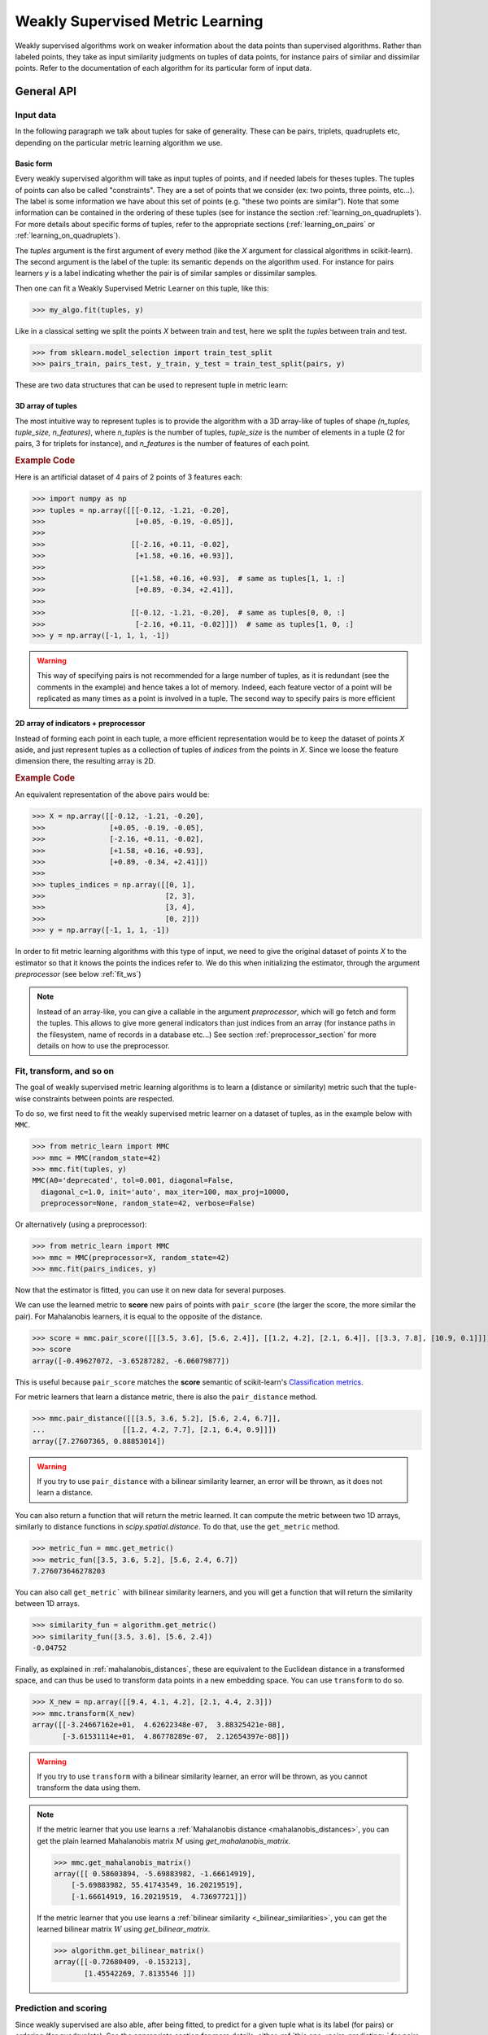 .. _weakly_supervised_section:

=================================
Weakly Supervised Metric Learning
=================================

Weakly supervised algorithms work on weaker information about the data points
than supervised algorithms. Rather than labeled points, they take as input
similarity judgments on tuples of data points, for instance pairs of similar
and dissimilar points. Refer to the documentation of each algorithm for its
particular form of input data.


General API
===========

Input data
----------

In the following paragraph we talk about tuples for sake of generality. These
can be pairs, triplets, quadruplets etc, depending on the particular metric
learning algorithm we use.

Basic form
^^^^^^^^^^

Every weakly supervised algorithm will take as input tuples of
points, and if needed labels for theses tuples. The tuples of points can
also be called "constraints". They are a set of points that we consider (ex:
two points, three points, etc...). The label is some information we have
about this set of points (e.g. "these two points are similar"). Note that
some information can be contained in the ordering of these tuples (see for
instance the section :ref:`learning_on_quadruplets`). For more details about
specific forms of tuples, refer to the appropriate sections 
(:ref:`learning_on_pairs` or :ref:`learning_on_quadruplets`).

The `tuples` argument is the first argument of every method (like the `X`
argument for classical algorithms in scikit-learn). The second argument is the
label of the tuple: its semantic depends on the algorithm used. For instance
for pairs learners `y` is a label indicating whether the pair is of similar
samples or dissimilar samples.

Then one can fit a Weakly Supervised Metric Learner on this tuple, like this:

>>> my_algo.fit(tuples, y)

Like in a classical setting we split the points `X` between train and test,
here we split the `tuples` between train and test.

>>> from sklearn.model_selection import train_test_split
>>> pairs_train, pairs_test, y_train, y_test = train_test_split(pairs, y)

These are two data structures that can be used to represent tuple in metric
learn:

3D array of tuples
^^^^^^^^^^^^^^^^^^

The most intuitive way to represent tuples is to provide the algorithm with a
3D array-like of tuples of shape `(n_tuples, tuple_size, n_features)`, where
`n_tuples` is the number of tuples, `tuple_size` is the number of elements
in a tuple (2 for pairs, 3 for triplets for instance), and `n_features` is
the number of features of each point.

.. rubric:: Example Code

Here is an artificial dataset of 4 pairs of 2 points of 3 features each:

>>> import numpy as np
>>> tuples = np.array([[[-0.12, -1.21, -0.20],
>>>                     [+0.05, -0.19, -0.05]],
>>>
>>>                    [[-2.16, +0.11, -0.02],
>>>                     [+1.58, +0.16, +0.93]],
>>>
>>>                    [[+1.58, +0.16, +0.93],  # same as tuples[1, 1, :]
>>>                     [+0.89, -0.34, +2.41]],
>>>
>>>                    [[-0.12, -1.21, -0.20],  # same as tuples[0, 0, :]
>>>                     [-2.16, +0.11, -0.02]]])  # same as tuples[1, 0, :]
>>> y = np.array([-1, 1, 1, -1])

.. warning::

    This way of specifying pairs is not recommended for a large number
    of tuples, as it is redundant (see the comments in the example) and hence
    takes a lot of memory. Indeed, each feature vector of a point will be
    replicated as many times as a point is involved in a tuple. The second way
    to specify pairs is more efficient


2D array of indicators + preprocessor
^^^^^^^^^^^^^^^^^^^^^^^^^^^^^^^^^^^^^

Instead of forming each point in each tuple, a more efficient representation
would be to keep the dataset of points `X` aside, and just represent tuples
as a collection of tuples of *indices* from the points in `X`. Since we loose
the feature dimension there, the resulting array is 2D.

.. rubric:: Example Code
    
An equivalent representation of the above pairs would be:

>>> X = np.array([[-0.12, -1.21, -0.20],
>>>               [+0.05, -0.19, -0.05],
>>>               [-2.16, +0.11, -0.02],
>>>               [+1.58, +0.16, +0.93],
>>>               [+0.89, -0.34, +2.41]])
>>>
>>> tuples_indices = np.array([[0, 1],
>>>                            [2, 3],
>>>                            [3, 4],
>>>                            [0, 2]])
>>> y = np.array([-1, 1, 1, -1])

In order to fit metric learning algorithms with this type of input, we need to
give the original dataset of points `X` to the estimator so that it knows
the points the indices refer to. We do this when initializing the estimator,
through the argument `preprocessor` (see below :ref:`fit_ws`)


.. note::

   Instead of an array-like, you can give a callable in the argument
   `preprocessor`, which will go fetch and form the tuples. This allows to
   give more general indicators than just indices from an array (for instance
   paths in the filesystem, name of records in a database etc...) See section
   :ref:`preprocessor_section` for more details on how to use the preprocessor.

.. _fit_ws:

Fit, transform, and so on
-------------------------

The goal of weakly supervised metric learning algorithms is to learn a (distance
or similarity) metric such that the tuple-wise constraints between points are
respected.

To do so, we first need to fit the weakly supervised metric learner on a dataset
of tuples, as in the example below with ``MMC``.

>>> from metric_learn import MMC
>>> mmc = MMC(random_state=42)
>>> mmc.fit(tuples, y)
MMC(A0='deprecated', tol=0.001, diagonal=False,
  diagonal_c=1.0, init='auto', max_iter=100, max_proj=10000,
  preprocessor=None, random_state=42, verbose=False)

Or alternatively (using a preprocessor):

>>> from metric_learn import MMC
>>> mmc = MMC(preprocessor=X, random_state=42)
>>> mmc.fit(pairs_indices, y)

Now that the estimator is fitted, you can use it on new data for several
purposes.

We can use the learned metric to **score** new pairs of points with ``pair_score``
(the larger the score, the more similar the pair). For Mahalanobis learners,
it is equal to the opposite of the distance.

>>> score = mmc.pair_score([[[3.5, 3.6], [5.6, 2.4]], [[1.2, 4.2], [2.1, 6.4]], [[3.3, 7.8], [10.9, 0.1]]])
>>> score
array([-0.49627072, -3.65287282, -6.06079877])

This is useful because ``pair_score`` matches the **score** semantic of 
scikit-learn's `Classification metrics
<https://scikit-learn.org/stable/modules/model_evaluation.html#classification-metrics>`_.

For metric learners that learn a distance metric, there is also the ``pair_distance``
method.

>>> mmc.pair_distance([[[3.5, 3.6, 5.2], [5.6, 2.4, 6.7]],
...                  [[1.2, 4.2, 7.7], [2.1, 6.4, 0.9]]])
array([7.27607365, 0.88853014])

.. warning::
    
    If you try to use ``pair_distance`` with a bilinear similarity learner, an error
    will be thrown, as it does not learn a distance.

You can also return a function that will return the metric learned. It can
compute the metric between two 1D arrays, similarly to distance functions in
`scipy.spatial.distance`. To do that, use the ``get_metric`` method.

>>> metric_fun = mmc.get_metric()
>>> metric_fun([3.5, 3.6, 5.2], [5.6, 2.4, 6.7])
7.276073646278203

You can also call ``get_metric``` with bilinear similarity learners, and you will get
a function that will return the similarity between 1D arrays.

>>> similarity_fun = algorithm.get_metric()
>>> similarity_fun([3.5, 3.6], [5.6, 2.4])
-0.04752

Finally, as explained in :ref:`mahalanobis_distances`, these are equivalent to the Euclidean
distance in a transformed space, and can thus be used to transform data points in
a new embedding space. You can use ``transform`` to do so.

>>> X_new = np.array([[9.4, 4.1, 4.2], [2.1, 4.4, 2.3]])
>>> mmc.transform(X_new)
array([[-3.24667162e+01,  4.62622348e-07,  3.88325421e-08],
       [-3.61531114e+01,  4.86778289e-07,  2.12654397e-08]])

.. warning::
    
    If you try to use ``transform`` with a bilinear similarity learner, an error will
    be thrown, as you cannot transform the data using them.

.. note::

    If the metric learner that you use learns a :ref:`Mahalanobis distance
    <mahalanobis_distances>`, you can get the plain learned Mahalanobis
    matrix :math:`M` using `get_mahalanobis_matrix`.

    >>> mmc.get_mahalanobis_matrix()
    array([[ 0.58603894, -5.69883982, -1.66614919],
        [-5.69883982, 55.41743549, 16.20219519],
        [-1.66614919, 16.20219519,  4.73697721]])

    If the metric learner that you use learns a :ref:`bilinear similarity
    <_bilinear_similarities>`, you can get the learned bilinear
    matrix :math:`W` using `get_bilinear_matrix`.

    >>> algorithm.get_bilinear_matrix()
    array([[-0.72680409, -0.153213],
           [1.45542269, 7.8135546 ]])

.. _sklearn_compat_ws:

Prediction and scoring
----------------------

Since weakly supervised are also able, after being fitted, to predict for a
given tuple what is its label (for pairs) or ordering (for quadruplets). See
the appropriate section for more details, either :ref:`this
one <pairs_predicting>` for pairs, or :ref:`this one
<quadruplets_predicting>` for quadruplets.

They also implement a default scoring method, `score`, that can be
used to evaluate the performance of a metric-learner on a test dataset. See
the appropriate section for more details, either :ref:`this
one <pairs_scoring>` for pairs, or :ref:`this one <learning_on_quadruplets>`
for quadruplets.

Scikit-learn compatibility
--------------------------

Weakly supervised estimators are compatible with scikit-learn routines for
model selection (`sklearn.model_selection.cross_val_score`,
`sklearn.model_selection.GridSearchCV`, etc).

Example:

>>> from metric_learn import MMC
>>> import numpy as np
>>> from sklearn.datasets import load_iris
>>> from sklearn.model_selection import cross_val_score
>>> rng = np.random.RandomState(42)
>>> X, _ = load_iris(return_X_y=True)
>>> # let's sample 30 random pairs and labels of pairs
>>> pairs_indices = rng.randint(X.shape[0], size=(30, 2))
>>> y = 2 * rng.randint(2, size=30) - 1
>>> mmc = MMC(preprocessor=X)
>>> cross_val_score(mmc, pairs_indices, y)

.. _learning_on_pairs:

Learning on pairs
=================

Some metric learning algorithms learn on pairs of samples. In this case, one
should provide the algorithm with `n_samples` pairs of points, with a
corresponding target containing `n_samples` values being either +1 or -1.
These values indicate whether the given pairs are similar points or
dissimilar points.

Fitting
-------
Here is an example for fitting on pairs (see :ref:`fit_ws` for more details on
the input data format and how to fit, in the general case of learning on
tuples).

>>> from metric_learn import MMC
>>> pairs = np.array([[[1.2, 3.2], [2.3, 5.5]],
>>>                   [[4.5, 2.3], [2.1, 2.3]]])
>>> y_pairs = np.array([1, -1])
>>> mmc = MMC(random_state=42)
>>> mmc.fit(pairs, y_pairs)
MMC(tol=0.001, diagonal=False,
    diagonal_c=1.0, init='auto', max_iter=100, max_proj=10000, preprocessor=None,
    random_state=42, verbose=False)

Here, we learned a metric that puts the two first points closer
together in the transformed space, and the two next points further away from
each other.

.. _pairs_predicting:

Prediction
----------

When a pairs learner is fitted, it is also able to predict, for an unseen
pair, whether it is a pair of similar or dissimilar points.

>>> mmc.predict([[[0.6, 1.6], [1.15, 2.75]],
...              [[3.2, 1.1], [5.4, 6.1]]])
array([1, -1])

.. _calibration:

Prediction threshold
^^^^^^^^^^^^^^^^^^^^

Predicting whether a new pair represents similar or dissimilar
samples requires to set a threshold on the learned distance, so that points
closer (in the learned space) than this threshold are predicted as similar,
and points further away are predicted as dissimilar. Several methods are
possible for this thresholding.

- **Calibration at fit time**: The threshold is set with `calibrate_threshold`
  (see below) on the training set. You can specify the calibration
  parameters directly
  in the `fit` method with the `threshold_params` parameter (see the
  documentation of the `fit` method of any metric learner that learns on pairs
  of points for more information). Note that calibrating on the training set
  may cause some overfitting. If you want to avoid that, calibrate the
  threshold after fitting, on a validation set.

  >>> mmc.fit(pairs, y) # will fit the threshold automatically after fitting

- **Calibration on validation set**: calling `calibrate_threshold` will
  calibrate the threshold to achieve a particular score on a validation set,
  the score being among the classical scores for classification (accuracy, f1
  score...).

  >>> mmc.calibrate_threshold(pairs, y)

- **Manual threshold**: calling `set_threshold` will set the threshold to a
  particular value.

  >>> mmc.set_threshold(0.4)

See also: `sklearn.calibration`.

.. _pairs_scoring:

Scoring
-------

Pair metric learners can also return a `decision_function` for a set of pairs.
It is basically the "score" that will be thresholded to find the prediction
for the pair. This score corresponds to the opposite of the distance in the
new space (higher score means points are similar, and lower score dissimilar).

>>> mmc.decision_function([[[0.6, 1.6], [1.15, 2.75]],
...                        [[3.2, 1.1], [5.4, 6.1]]])
array([-0.12811124, -0.74750256])

This allows to use common scoring functions for binary classification, like
`sklearn.metrics.accuracy_score` for instance, which
can be used inside cross-validation routines:

>>> from sklearn.model_selection import cross_val_score
>>> pairs_test = np.array([[[0.6, 1.6], [1.15, 2.75]],
...                        [[3.2, 1.1], [5.4, 6.1]],
...                        [[7.7, 5.6], [1.23, 8.4]]])
>>> y_test = np.array([-1., 1., -1.])
>>> cross_val_score(mmc, pairs_test, y_test, scoring='accuracy')
array([1., 0., 1.])

Pairs learners also have a default score, which basically
returns the `sklearn.metrics.roc_auc_score` (which is threshold-independent).

>>> pairs_test = np.array([[[0.6, 1.6], [1.15, 2.75]],
...                        [[3.2, 1.1], [5.4, 6.1]],
...                        [[7.7, 5.6], [1.23, 8.4]]])
>>> y_test = np.array([1., -1., -1.])
>>> mmc.score(pairs_test, y_test)
1.0

.. note::
   See :ref:`fit_ws` for more details on metric learners functions that are
   not specific to learning on pairs, like `transform`, `pair_distance`,
   `pair_score`, `get_metric` and `get_mahalanobis_matrix`.

Algorithms
----------

.. _itml:

:py:class:`ITML <metric_learn.ITML>`
^^^^^^^^^^^^^^^^^^^^^^^^^^^^^^^^^^^^

Information Theoretic Metric Learning (:py:class:`ITML <metric_learn.ITML>`)

`ITML` minimizes the (differential) relative entropy, aka Kullback–Leibler 
divergence, between two multivariate Gaussians subject to constraints on the 
associated Mahalanobis distance, which can be formulated into a Bregman 
optimization problem by minimizing the LogDet divergence subject to 
linear constraints. This algorithm can handle a wide variety of constraints
and can optionally incorporate a prior on the distance function. Unlike some
other methods, `ITML` does not rely on an eigenvalue computation or 
semi-definite programming.


Given a Mahalanobis distance parameterized by :math:`M`, its corresponding 
multivariate Gaussian is denoted as:

.. math::
    p(\mathbf{x}; \mathbf{M}) = \frac{1}{Z}\exp(-\frac{1}{2}d_\mathbf{M}
    (\mathbf{x}, \mu)) 
    =  \frac{1}{Z}\exp(-\frac{1}{2}((\mathbf{x} - \mu)^T\mathbf{M}
    (\mathbf{x} - \mu)) 

where :math:`Z` is the normalization constant, the inverse of Mahalanobis 
matrix :math:`\mathbf{M}^{-1}` is the covariance of the Gaussian.

Given pairs of similar points :math:`S` and pairs of dissimilar points 
:math:`D`, the distance metric learning problem is to minimize the LogDet
divergence, which is equivalent as minimizing :math:`\textbf{KL}(p(\mathbf{x}; 
\mathbf{M}_0) || p(\mathbf{x}; \mathbf{M}))`:

.. math::

    \min_\mathbf{A} D_{\ell \mathrm{d}}\left(M, M_{0}\right) = 
    \operatorname{tr}\left(M M_{0}^{-1}\right)-\log \operatorname{det}
    \left(M M_{0}^{-1}\right)-n\\
    \text{subject to } \quad d_\mathbf{M}(\mathbf{x}_i, \mathbf{x}_j) 
    \leq u \qquad (\mathbf{x}_i, \mathbf{x}_j)\in S \\
    d_\mathbf{M}(\mathbf{x}_i, \mathbf{x}_j) \geq l \qquad (\mathbf{x}_i, 
    \mathbf{x}_j)\in D


where :math:`u` and :math:`l` is the upper and the lower bound of distance
for similar and dissimilar pairs respectively, and :math:`\mathbf{M}_0` 
is the prior distance metric, set to identity matrix by default, 
:math:`D_{\ell \mathrm{d}}(\cdot)` is the log determinant.

.. rubric:: Example Code

::

    from metric_learn import ITML

    pairs = [[[1.2, 7.5], [1.3, 1.5]],
             [[6.4, 2.6], [6.2, 9.7]],
             [[1.3, 4.5], [3.2, 4.6]],
             [[6.2, 5.5], [5.4, 5.4]]]
    y = [1, 1, -1, -1]

    # in this task we want points where the first feature is close to be closer
    # to each other, no matter how close the second feature is


    itml = ITML()
    itml.fit(pairs, y)

.. rubric:: References


.. container:: hatnote hatnote-gray

      [1]. Jason V. Davis, et al. `Information-theoretic Metric Learning <https://icml.cc/imls/conferences/2007/proceedings/papers/404.pdf>`_. ICML 2007.

      [2]. Adapted from Matlab code at http://www.cs.utexas.edu/users/pjain/itml/ .


.. _sdml:

:py:class:`SDML <metric_learn.SDML>`
^^^^^^^^^^^^^^^^^^^^^^^^^^^^^^^^^^^^

Sparse High-Dimensional Metric Learning
(:py:class:`SDML <metric_learn.SDML>`)

`SDML` is an efficient sparse metric learning in high-dimensional space via 
double regularization: an L1-penalization on the off-diagonal elements of the 
Mahalanobis matrix :math:`\mathbf{M}`, and a log-determinant divergence between 
:math:`\mathbf{M}` and :math:`\mathbf{M_0}` (set as either :math:`\mathbf{I}` 
or :math:`\mathbf{\Omega}^{-1}`, where :math:`\mathbf{\Omega}` is the 
covariance matrix).

The formulated optimization on the semi-definite matrix :math:`\mathbf{M}` 
is convex:

.. math::

    \min_{\mathbf{M}} = \text{tr}((\mathbf{M}_0 + \eta \mathbf{XLX}^{T})
    \cdot \mathbf{M}) - \log\det \mathbf{M} + \lambda ||\mathbf{M}||_{1, off}

where :math:`\mathbf{X}=[\mathbf{x}_1, \mathbf{x}_2, ..., \mathbf{x}_n]` is 
the training data, the incidence matrix :math:`\mathbf{K}_{ij} = 1` if 
:math:`(\mathbf{x}_i, \mathbf{x}_j)` is a similar pair, otherwise -1. The 
Laplacian matrix :math:`\mathbf{L}=\mathbf{D}-\mathbf{K}` is calculated from 
:math:`\mathbf{K}` and :math:`\mathbf{D}`, a diagonal matrix whose entries are 
the sums of the row elements of :math:`\mathbf{K}`., :math:`||\cdot||_{1, off}` 
is the off-diagonal L1 norm.


.. rubric:: Example Code

::

    from metric_learn import SDML

    pairs = [[[1.2, 7.5], [1.3, 1.5]],
             [[6.4, 2.6], [6.2, 9.7]],
             [[1.3, 4.5], [3.2, 4.6]],
             [[6.2, 5.5], [5.4, 5.4]]]
    y = [1, 1, -1, -1]

    # in this task we want points where the first feature is close to be closer
    # to each other, no matter how close the second feature is

    sdml = SDML()
    sdml.fit(pairs, y)

.. rubric:: References


.. container:: hatnote hatnote-gray

      [1]. Qi et al. `An efficient sparse metric learning in high-dimensional space via L1-penalized log-determinant regularization <https://icml.cc/Conferences/2009/papers/46.pdf>`_. ICML 2009.

      [2]. Code adapted from https://gist.github.com/kcarnold/5439945 .

.. _rca:

:py:class:`RCA <metric_learn.RCA>`
^^^^^^^^^^^^^^^^^^^^^^^^^^^^^^^^^^

Relative Components Analysis (:py:class:`RCA <metric_learn.RCA>`)

`RCA` learns a full rank Mahalanobis distance metric based on a weighted sum of
in-chunklets covariance matrices. It applies a global linear transformation to 
assign large weights to relevant dimensions and low weights to irrelevant 
dimensions. Those relevant dimensions are estimated using "chunklets", subsets 
of points that are known to belong to the same class.

For a training set with :math:`n` training points in :math:`k` chunklets, the 
algorithm is efficient since it simply amounts to computing

.. math::

      \mathbf{C} = \frac{1}{n}\sum_{j=1}^k\sum_{i=1}^{n_j}
      (\mathbf{x}_{ji}-\hat{\mathbf{m}}_j)
      (\mathbf{x}_{ji}-\hat{\mathbf{m}}_j)^T


where chunklet :math:`j` consists of :math:`\{\mathbf{x}_{ji}\}_{i=1}^{n_j}` 
with a mean :math:`\hat{m}_j`. The inverse of :math:`\mathbf{C}^{-1}` is used 
as the Mahalanobis matrix.

.. rubric:: Example Code

::

    from metric_learn import RCA

    X = [[-0.05,  3.0],[0.05, -3.0],
        [0.1, -3.55],[-0.1, 3.55],
        [-0.95, -0.05],[0.95, 0.05],
        [0.4,  0.05],[-0.4, -0.05]]
    chunks = [0, 0, 1, 1, 2, 2, 3, 3]

    rca = RCA()
    rca.fit(X, chunks)

.. rubric:: References


.. container:: hatnote hatnote-gray

      [1]. Shental et al. `Adjustment learning and relevant component analysis <http://citeseerx.ist.psu.edu/viewdoc/download?doi=10.1.1.19.2871 &rep=rep1&type=pdf>`_. ECCV 2002.

      [2]. Bar-Hillel et al. `Learning distance functions using equivalence relations <https://aaai.org/Papers/ICML/2003/ICML03-005.pdf>`_. ICML 2003.

      [3]. Bar-Hillel et al. `Learning a Mahalanobis metric from equivalence constraints <http://www.jmlr.org/papers/volume6/bar-hillel05a/bar-hillel05a.pdf>`_. JMLR 2005.

.. _mmc:

:py:class:`MMC <metric_learn.MMC>`
^^^^^^^^^^^^^^^^^^^^^^^^^^^^^^^^^^

Metric Learning with Application for Clustering with Side Information
(:py:class:`MMC <metric_learn.MMC>`)

`MMC` minimizes the sum of squared distances between similar points, while
enforcing the sum of distances between dissimilar ones to be greater than one. 
This leads to a convex and, thus, local-minima-free optimization problem that 
can be solved efficiently. 
However, the algorithm involves the computation of eigenvalues, which is the 
main speed-bottleneck. Since it has initially been designed for clustering 
applications, one of the implicit assumptions of MMC is that all classes form 
a compact set, i.e., follow a unimodal distribution, which restricts the 
possible use-cases of this method. However, it is one of the earliest and a 
still often cited technique.

The algorithm aims at minimizing the sum of distances between all the similar 
points, while constrains the sum of distances between dissimilar points:

.. math::

      \min_{\mathbf{M}\in\mathbb{S}_+^d}\sum_{(\mathbf{x}_i, 
      \mathbf{x}_j)\in S} d_{\mathbf{M}}(\mathbf{x}_i, \mathbf{x}_j)
      \qquad \qquad \text{s.t.} \qquad \sum_{(\mathbf{x}_i, \mathbf{x}_j)
      \in D} d^2_{\mathbf{M}}(\mathbf{x}_i, \mathbf{x}_j) \geq 1

.. rubric:: Example Code

::

    from metric_learn import MMC

    pairs = [[[1.2, 7.5], [1.3, 1.5]],
             [[6.4, 2.6], [6.2, 9.7]],
             [[1.3, 4.5], [3.2, 4.6]],
             [[6.2, 5.5], [5.4, 5.4]]]
    y = [1, 1, -1, -1]

    # in this task we want points where the first feature is close to be closer
    # to each other, no matter how close the second feature is

    mmc = MMC()
    mmc.fit(pairs, y)

.. rubric:: References


.. container:: hatnote hatnote-gray

    [1]. Xing et al. `Distance metric learning with application to clustering with side-information <http://papers.nips .cc/paper/2164-distance-metric-learning-with-application-to-clustering-with-side-information.pdf>`_. NIPS 2002.
    
    [2]. Adapted from Matlab code http://www.cs.cmu.edu/%7Eepxing/papers/Old_papers/code_Metric_online.tar.gz .

.. _learning_on_triplets:

Learning on triplets
====================

Some metric learning algorithms learn on triplets of samples. In this case,
one should provide the algorithm with `n_samples` triplets of points. The
semantic of each triplet is that the first point should be closer to the
second point than to the third one.

Fitting
-------
Here is an example for fitting on triplets (see :ref:`fit_ws` for more
details on the input data format and how to fit, in the general case of
learning on tuples).

>>> from metric_learn import SCML
>>> triplets = np.array([[[1.2, 3.2], [2.3, 5.5], [2.1, 0.6]],
>>>                      [[4.5, 2.3], [2.1, 2.3], [7.3, 3.4]]])
>>> scml = SCML(random_state=42)
>>> scml.fit(triplets)
SCML(beta=1e-5, B=None, max_iter=100000, verbose=False,
    preprocessor=None, random_state=None)

Or alternatively (using a preprocessor):

>>> X = np.array([[[1.2, 3.2], 
>>>                [2.3, 5.5],
>>>                [2.1, 0.6],
>>>                [4.5, 2.3],
>>>                [2.1, 2.3],
>>>                [7.3, 3.4]])
>>> triplets_indices = np.array([[0, 1, 2], [3, 4, 5]])
>>> scml = SCML(preprocessor=X, random_state=42)
>>> scml.fit(triplets_indices)
SCML(beta=1e-5, B=None, max_iter=100000, verbose=False,
   preprocessor=array([[1.2, 3.2],
       [2.3, 5.5],
       [2.4, 6.7],
       [2.1, 0.6],
       [4.5, 2.3],
       [2.1, 2.3],
       [0.6, 1.2],
       [7.3, 3.4]]),
    random_state=None)


Here, we want to learn a metric that, for each of the two
`triplets`, will make the first point closer to the
second point than to the third one.

.. _triplets_predicting:

Prediction
----------

When a triplets learner is fitted, it is also able to predict, for an
upcoming triplet, whether the first point is closer to the second point 
than to the third one (+1), or not (-1).

>>> triplets_test = np.array(
... [[[5.6, 5.3], [2.2, 2.1], [1.2, 3.4]],
...  [[6.0, 4.2], [4.3, 1.2], [0.1, 7.8]]])
>>> scml.predict(triplets_test)
array([-1.,  1.])

.. _triplets_scoring:

Scoring
-------

Triplet metric learners can also return a `decision_function` for a set of triplets,
which corresponds to the distance between the first two points minus the distance
between the first and last points of the triplet (the higher the value, the more
similar the first point to the second point compared to the last one). This "score"
can be interpreted as a measure of likeliness of having a +1 prediction for this 
triplet.

>>> scml.decision_function(triplets_test)
array([-1.75700306,  4.98982131])

In the above example, for the first triplet in `triplets_test`, the first 
point is predicted less similar to the second point than to the last point
(they are further away in the transformed space).

Unlike pairs learners, triplets learners do not allow to give a `y` when fitting: we
assume that the ordering of points within triplets is such that the training triplets
are all positive. Therefore, it is not possible to use scikit-learn scoring functions
(such as 'f1_score') for triplets learners.

However, triplets learners do have a default scoring function, which will
basically return the accuracy score on a given test set, i.e. the proportion
of triplets that have the right predicted ordering.

>>> scml.score(triplets_test)
0.5

.. note::
   See :ref:`fit_ws` for more details on metric learners functions that are
   not specific to learning on pairs, like `transform`, `pair_distance`,
   `pair_score`, `get_metric` and `get_mahalanobis_matrix`.




Algorithms
----------

.. _scml:

:py:class:`SCML <metric_learn.SCML>`
^^^^^^^^^^^^^^^^^^^^^^^^^^^^^^^^^^^^

Sparse Compositional Metric Learning
(:py:class:`SCML <metric_learn.SCML>`)

`SCML` learns a squared Mahalanobis distance from triplet constraints by
optimizing sparse positive weights assigned to a set of :math:`K` rank-one
PSD bases. This can be formulated as an optimization problem with only
:math:`K` parameters, that can be solved with an efficient stochastic
composite scheme.

The Mahalanobis matrix :math:`M` is built from a basis set :math:`B = \{b_i\}_{i=\{1,...,K\}}`
weighted by a :math:`K` dimensional vector :math:`w = \{w_i\}_{i=\{1,...,K\}}` as:

.. math::

    M = \sum_{i=1}^K w_i b_i b_i^T = B \cdot diag(w) \cdot B^T \quad w_i \geq 0

Learning :math:`M` in this form makes it PSD by design, as it is a
nonnegative sum of PSD matrices. The basis set :math:`B` is fixed in advance
and it is possible to construct it from the data. The optimization problem
over :math:`w` is formulated as a classic margin-based hinge loss function
involving the set :math:`C` of triplets. A regularization :math:`\ell_1`
is added to yield a sparse combination. The formulation is the following:

.. math::

    \min_{w\geq 0} \sum_{(x_i,x_j,x_k)\in C} [1 + d_w(x_i,x_j)-d_w(x_i,x_k)]_+ + \beta||w||_1

where :math:`[\cdot]_+` is the hinge loss. 
 
.. rubric:: Example Code

::

    from metric_learn import SCML

    triplets = [[[1.2, 7.5], [1.3, 1.5], [6.2, 9.7]],
                [[1.3, 4.5], [3.2, 4.6], [5.4, 5.4]],
                [[3.2, 7.5], [3.3, 1.5], [8.2, 9.7]],
                [[3.3, 4.5], [5.2, 4.6], [7.4, 5.4]]]

    scml = SCML()
    scml.fit(triplets)

.. rubric:: References


.. container:: hatnote hatnote-gray

    [1]. Y. Shi, A. Bellet and F. Sha. `Sparse Compositional Metric Learning. <http://researchers.lille.inria.fr/abellet/papers/aaai14.pdf>`_. (AAAI), 2014.

    [2]. Adapted from original `Matlab implementation. <https://github.com/bellet/SCML>`_.


.. _learning_on_quadruplets:

Learning on quadruplets
=======================

Some metric learning algorithms learn on quadruplets of samples. In this case,
one should provide the algorithm with `n_samples` quadruplets of points. The
semantic of each quadruplet is that the first two points should be closer
together than the last two points.

Fitting
-------
Here is an example for fitting on quadruplets (see :ref:`fit_ws` for more
details on the input data format and how to fit, in the general case of
learning on tuples).

>>> from metric_learn import LSML
>>> quadruplets = np.array([[[1.2, 3.2], [2.3, 5.5], [2.4, 6.7], [2.1, 0.6]],
>>>                         [[4.5, 2.3], [2.1, 2.3], [0.6, 1.2], [7.3, 3.4]]])
>>> lsml = LSML(random_state=42)
>>> lsml.fit(quadruplets)
LSML(max_iter=1000, preprocessor=None, prior=None, random_state=42, tol=0.001,
   verbose=False)

Or alternatively (using a preprocessor):

>>> X = np.array([[1.2, 3.2],
>>>               [2.3, 5.5],
>>>               [2.4, 6.7],
>>>               [2.1, 0.6],
>>>               [4.5, 2.3],
>>>               [2.1, 2.3],
>>>               [0.6, 1.2],
>>>               [7.3, 3.4]])
>>> quadruplets_indices = np.array([[0, 1, 2, 3], [4, 5, 6, 7]])
>>> lsml = LSML(preprocessor=X, random_state=42)
>>> lsml.fit(quadruplets_indices)
LSML(max_iter=1000,
   preprocessor=array([[1.2, 3.2],
       [2.3, 5.5],
       [2.4, 6.7],
       [2.1, 0.6],
       [4.5, 2.3],
       [2.1, 2.3],
       [0.6, 1.2],
       [7.3, 3.4]]),
   prior=None, random_state=42, tol=0.001, verbose=False)


Here, we want to learn a metric that, for each of the two
`quadruplets`, will put the two first points closer together than the two
last points.

.. _quadruplets_predicting:

Prediction
----------

When a quadruplets learner is fitted, it is also able to predict, for an
upcoming quadruplet, whether the two first points are more similar than the
two last points (+1), or not (-1).

>>> quadruplets_test = np.array(
... [[[5.6, 5.3], [2.2, 2.1], [0.4, 0.6], [1.2, 3.4]],
...  [[6.0, 4.2], [4.3, 1.2], [4.5, 0.6], [0.1, 7.8]]])
>>> lsml.predict(quadruplets_test)
array([-1.,  1.])

.. _quadruplets_scoring:

Scoring
-------

Quadruplet metric learners can also return a `decision_function` for a set of
quadruplets, which corresponds to the distance between the first pair of points minus 
the distance between the second pair of points of the triplet (the higher the value,
the more similar the first pair is than the last pair). 
This "score" can be interpreted as a measure of likeliness of having a +1 prediction 
for this quadruplet.

>>> lsml.decision_function(quadruplets_test)
array([-1.75700306,  4.98982131])

In the above example, for the first quadruplet in `quadruplets_test`, the
two first points are predicted less similar than the two last points (they
are further away in the transformed space).

Like triplet learners, quadruplets learners do not allow to give a `y` when fitting: we
assume that the ordering of points within triplets is such that the training triplets
are all positive. Therefore, it is not possible to use scikit-learn scoring functions
(such as 'f1_score') for triplets learners.

However, quadruplets learners do have a default scoring function, which will
basically return the accuracy score on a given test set, i.e. the proportion
of quadruplets have the right predicted ordering.

>>> lsml.score(quadruplets_test)
0.5

.. note::
   See :ref:`fit_ws` for more details on metric learners functions that are
   not specific to learning on pairs, like `transform`, `pair_distance`,
   `pair_score`, `get_metric` and `get_mahalanobis_matrix`.




Algorithms
----------

.. _lsml:

:py:class:`LSML <metric_learn.LSML>`
^^^^^^^^^^^^^^^^^^^^^^^^^^^^^^^^^^^^

Metric Learning from Relative Comparisons by Minimizing Squared Residual
(:py:class:`LSML <metric_learn.LSML>`)

`LSML` proposes a simple, yet effective, algorithm that minimizes a convex 
objective function corresponding to the sum of squared residuals of 
constraints. This algorithm uses the constraints in the form of the 
relative distance comparisons, such method is especially useful where 
pairwise constraints are not natural to obtain, thus pairwise constraints 
based algorithms become infeasible to be deployed. Furthermore, its sparsity 
extension leads to more stable estimation when the dimension is high and 
only a small amount of constraints is given.

The loss function of each constraint 
:math:`d(\mathbf{x}_i, \mathbf{x}_j) < d(\mathbf{x}_k, \mathbf{x}_l)` is 
denoted as:

.. math::

    H(d_\mathbf{M}(\mathbf{x}_i, \mathbf{x}_j) 
    - d_\mathbf{M}(\mathbf{x}_k, \mathbf{x}_l))

where :math:`H(\cdot)` is the squared Hinge loss function defined as:

.. math::

    H(x) = \left\{\begin{aligned}0 \qquad x\leq 0 \\
    \,\,x^2 \qquad x>0\end{aligned}\right.\\

The summed loss function :math:`L(C)` is the simple sum over all constraints 
:math:`C = \{(\mathbf{x}_i , \mathbf{x}_j , \mathbf{x}_k , \mathbf{x}_l) 
: d(\mathbf{x}_i , \mathbf{x}_j) < d(\mathbf{x}_k , \mathbf{x}_l)\}`. The 
original paper suggested here should be a weighted sum since the confidence 
or probability of each constraint might differ. However, for the sake of 
simplicity and assumption of no extra knowledge provided, we just deploy 
the simple sum here as well as what the authors did in the experiments.

The distance metric learning problem becomes minimizing the summed loss 
function of all constraints plus a regularization term w.r.t. the prior 
knowledge:

.. math::

    \min_\mathbf{M}(D_{ld}(\mathbf{M, M_0}) + \sum_{(\mathbf{x}_i, 
    \mathbf{x}_j, \mathbf{x}_k, \mathbf{x}_l)\in C}H(d_\mathbf{M}(
    \mathbf{x}_i, \mathbf{x}_j) - d_\mathbf{M}(\mathbf{x}_k, \mathbf{x}_l))\\

where :math:`\mathbf{M}_0` is the prior metric matrix, set as identity 
by default, :math:`D_{ld}(\mathbf{\cdot, \cdot})` is the LogDet divergence:

.. math::

    D_{ld}(\mathbf{M, M_0}) = \text{tr}(\mathbf{MM_0}) − \text{logdet}
    (\mathbf{M})

.. rubric:: Example Code

::

    from metric_learn import LSML

    quadruplets = [[[1.2, 7.5], [1.3, 1.5], [6.4, 2.6], [6.2, 9.7]],
                   [[1.3, 4.5], [3.2, 4.6], [6.2, 5.5], [5.4, 5.4]],
                   [[3.2, 7.5], [3.3, 1.5], [8.4, 2.6], [8.2, 9.7]],
                   [[3.3, 4.5], [5.2, 4.6], [8.2, 5.5], [7.4, 5.4]]]

    # we want to make closer points where the first feature is close, and
    # further if the second feature is close

    lsml = LSML()
    lsml.fit(quadruplets)

.. rubric:: References


.. container:: hatnote hatnote-gray

      [1]. Liu et al. `Metric Learning from Relative Comparisons by Minimizing Squared Residual <http://www.cs.ucla.edu/~weiwang/paper/ICDM12.pdf>`_. ICDM 2012.

      [2]. Code adapted from https://gist.github.com/kcarnold/5439917 .



